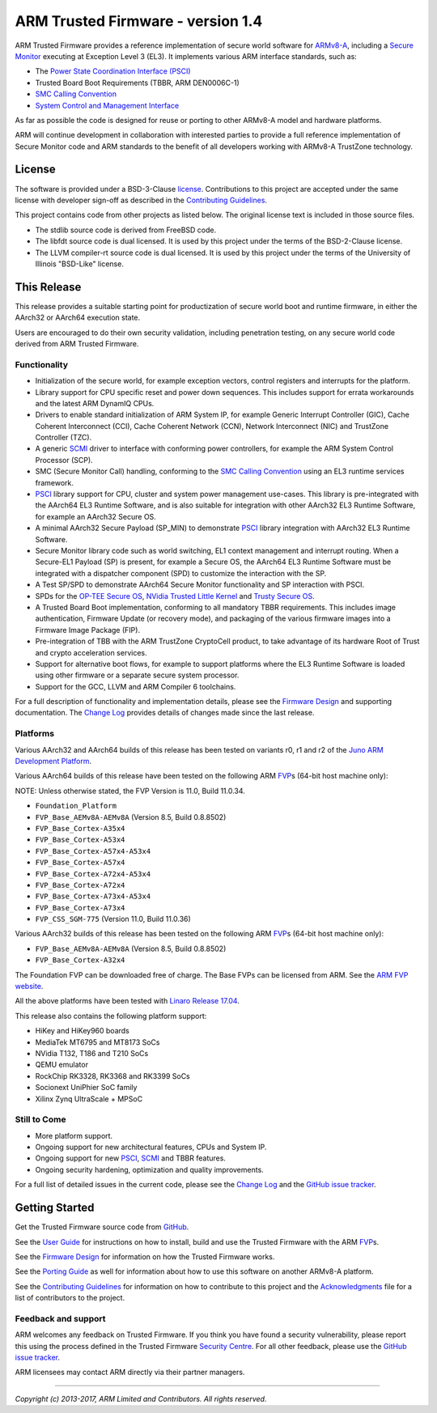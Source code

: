 ARM Trusted Firmware - version 1.4
==================================

ARM Trusted Firmware provides a reference implementation of secure world
software for `ARMv8-A`_, including a `Secure Monitor`_ executing at
Exception Level 3 (EL3). It implements various ARM interface standards, such as:

-  The `Power State Coordination Interface (PSCI)`_
-  Trusted Board Boot Requirements (TBBR, ARM DEN0006C-1)
-  `SMC Calling Convention`_
-  `System Control and Management Interface`_

As far as possible the code is designed for reuse or porting to other ARMv8-A
model and hardware platforms.

ARM will continue development in collaboration with interested parties to
provide a full reference implementation of Secure Monitor code and ARM standards
to the benefit of all developers working with ARMv8-A TrustZone technology.

License
-------

The software is provided under a BSD-3-Clause `license`_. Contributions to this
project are accepted under the same license with developer sign-off as
described in the `Contributing Guidelines`_.

This project contains code from other projects as listed below. The original
license text is included in those source files.

-  The stdlib source code is derived from FreeBSD code.

-  The libfdt source code is dual licensed. It is used by this project under
   the terms of the BSD-2-Clause license.

-  The LLVM compiler-rt source code is dual licensed. It is used by this
   project under the terms of the University of Illinois "BSD-Like" license.

This Release
------------

This release provides a suitable starting point for productization of secure
world boot and runtime firmware, in either the AArch32 or AArch64 execution
state.

Users are encouraged to do their own security validation, including penetration
testing, on any secure world code derived from ARM Trusted Firmware.

Functionality
~~~~~~~~~~~~~

-  Initialization of the secure world, for example exception vectors, control
   registers and interrupts for the platform.

-  Library support for CPU specific reset and power down sequences. This
   includes support for errata workarounds and the latest ARM DynamIQ CPUs.

-  Drivers to enable standard initialization of ARM System IP, for example
   Generic Interrupt Controller (GIC), Cache Coherent Interconnect (CCI),
   Cache Coherent Network (CCN), Network Interconnect (NIC) and TrustZone
   Controller (TZC).

-  A generic `SCMI`_ driver to interface with conforming power controllers, for
   example the ARM System Control Processor (SCP).

-  SMC (Secure Monitor Call) handling, conforming to the `SMC Calling
   Convention`_ using an EL3 runtime services framework.

-  `PSCI`_ library support for CPU, cluster and system power management
   use-cases.
   This library is pre-integrated with the AArch64 EL3 Runtime Software, and
   is also suitable for integration with other AArch32 EL3 Runtime Software,
   for example an AArch32 Secure OS.

-  A minimal AArch32 Secure Payload (SP\_MIN) to demonstrate `PSCI`_ library
   integration with AArch32 EL3 Runtime Software.

-  Secure Monitor library code such as world switching, EL1 context management
   and interrupt routing.
   When a Secure-EL1 Payload (SP) is present, for example a Secure OS, the
   AArch64 EL3 Runtime Software must be integrated with a dispatcher component
   (SPD) to customize the interaction with the SP.

-  A Test SP/SPD to demonstrate AArch64 Secure Monitor functionality and SP
   interaction with PSCI.

-  SPDs for the `OP-TEE Secure OS`_, `NVidia Trusted Little Kernel`_
   and `Trusty Secure OS`_.

-  A Trusted Board Boot implementation, conforming to all mandatory TBBR
   requirements. This includes image authentication, Firmware Update (or
   recovery mode), and packaging of the various firmware images into a
   Firmware Image Package (FIP).

-  Pre-integration of TBB with the ARM TrustZone CryptoCell product, to take
   advantage of its hardware Root of Trust and crypto acceleration services.

-  Support for alternative boot flows, for example to support platforms where
   the EL3 Runtime Software is loaded using other firmware or a separate
   secure system processor.

-  Support for the GCC, LLVM and ARM Compiler 6 toolchains.

For a full description of functionality and implementation details, please
see the `Firmware Design`_ and supporting documentation. The `Change Log`_
provides details of changes made since the last release.

Platforms
~~~~~~~~~

Various AArch32 and AArch64 builds of this release has been tested on variants
r0, r1 and r2 of the `Juno ARM Development Platform`_.

Various AArch64 builds of this release have been tested on the following ARM
`FVP`_\ s (64-bit host machine only):

NOTE: Unless otherwise stated, the FVP Version is 11.0, Build 11.0.34.

-  ``Foundation_Platform``
-  ``FVP_Base_AEMv8A-AEMv8A`` (Version 8.5, Build 0.8.8502)
-  ``FVP_Base_Cortex-A35x4``
-  ``FVP_Base_Cortex-A53x4``
-  ``FVP_Base_Cortex-A57x4-A53x4``
-  ``FVP_Base_Cortex-A57x4``
-  ``FVP_Base_Cortex-A72x4-A53x4``
-  ``FVP_Base_Cortex-A72x4``
-  ``FVP_Base_Cortex-A73x4-A53x4``
-  ``FVP_Base_Cortex-A73x4``
-  ``FVP_CSS_SGM-775`` (Version 11.0, Build 11.0.36)

Various AArch32 builds of this release has been tested on the following ARM
`FVP`_\ s (64-bit host machine only):

-  ``FVP_Base_AEMv8A-AEMv8A`` (Version 8.5, Build 0.8.8502)
-  ``FVP_Base_Cortex-A32x4``

The Foundation FVP can be downloaded free of charge. The Base FVPs can be
licensed from ARM. See the `ARM FVP website`_.

All the above platforms have been tested with `Linaro Release 17.04`_.

This release also contains the following platform support:

-  HiKey and HiKey960 boards
-  MediaTek MT6795 and MT8173 SoCs
-  NVidia T132, T186 and T210 SoCs
-  QEMU emulator
-  RockChip RK3328, RK3368 and RK3399 SoCs
-  Socionext UniPhier SoC family
-  Xilinx Zynq UltraScale + MPSoC

Still to Come
~~~~~~~~~~~~~

-  More platform support.

-  Ongoing support for new architectural features, CPUs and System IP.

-  Ongoing support for new `PSCI`_, `SCMI`_ and TBBR features.

-  Ongoing security hardening, optimization and quality improvements.

For a full list of detailed issues in the current code, please see the `Change
Log`_ and the `GitHub issue tracker`_.

Getting Started
---------------

Get the Trusted Firmware source code from `GitHub`_.

See the `User Guide`_ for instructions on how to install, build and use
the Trusted Firmware with the ARM `FVP`_\ s.

See the `Firmware Design`_ for information on how the Trusted Firmware works.

See the `Porting Guide`_ as well for information about how to use this
software on another ARMv8-A platform.

See the `Contributing Guidelines`_ for information on how to contribute to this
project and the `Acknowledgments`_ file for a list of contributors to the
project.

Feedback and support
~~~~~~~~~~~~~~~~~~~~

ARM welcomes any feedback on Trusted Firmware. If you think you have found a
security vulnerability, please report this using the process defined in the
Trusted Firmware `Security Centre`_. For all other feedback, please use the
`GitHub issue tracker`_.

ARM licensees may contact ARM directly via their partner managers.

--------------

*Copyright (c) 2013-2017, ARM Limited and Contributors. All rights reserved.*

.. _ARMv8-A: http://www.arm.com/products/processors/armv8-architecture.php
.. _Secure Monitor: http://www.arm.com/products/processors/technologies/trustzone/tee-smc.php
.. _Power State Coordination Interface (PSCI): PSCI_
.. _PSCI: http://infocenter.arm.com/help/topic/com.arm.doc.den0022d/Power_State_Coordination_Interface_PDD_v1_1_DEN0022D.pdf
.. _SMC Calling Convention: http://infocenter.arm.com/help/topic/com.arm.doc.den0028b/ARM_DEN0028B_SMC_Calling_Convention.pdf
.. _System Control and Management Interface: SCMI_
.. _SCMI: http://infocenter.arm.com/help/topic/com.arm.doc.den0056a/DEN0056A_System_Control_and_Management_Interface.pdf
.. _Juno ARM Development Platform: http://www.arm.com/products/tools/development-boards/versatile-express/juno-arm-development-platform.php
.. _ARM FVP website: FVP_
.. _FVP: https://developer.arm.com/products/system-design/fixed-virtual-platforms
.. _Linaro Release 17.04: https://community.arm.com/dev-platforms/b/documents/posts/linaro-release-notes-deprecated#LinaroRelease17.04
.. _OP-TEE Secure OS: https://github.com/OP-TEE/optee_os
.. _NVidia Trusted Little Kernel: http://nv-tegra.nvidia.com/gitweb/?p=3rdparty/ote_partner/tlk.git;a=summary
.. _Trusty Secure OS: https://source.android.com/security/trusty
.. _GitHub: https://www.github.com/ARM-software/arm-trusted-firmware
.. _GitHub issue tracker: https://github.com/ARM-software/tf-issues/issues
.. _Security Centre: https://github.com/ARM-software/arm-trusted-firmware/wiki/ARM-Trusted-Firmware-Security-Centre
.. _license: ./license.rst
.. _Contributing Guidelines: ./contributing.rst
.. _Acknowledgments: ./acknowledgements.rst
.. _Firmware Design: ./docs/firmware-design.rst
.. _Change Log: ./docs/change-log.rst
.. _User Guide: ./docs/user-guide.rst
.. _Porting Guide: ./docs/porting-guide.rst
